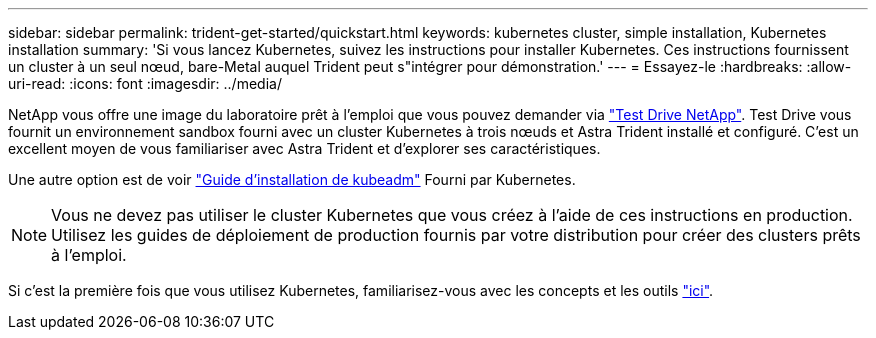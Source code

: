 ---
sidebar: sidebar 
permalink: trident-get-started/quickstart.html 
keywords: kubernetes cluster, simple installation, Kubernetes installation 
summary: 'Si vous lancez Kubernetes, suivez les instructions pour installer Kubernetes. Ces instructions fournissent un cluster à un seul nœud, bare-Metal auquel Trident peut s"intégrer pour démonstration.' 
---
= Essayez-le
:hardbreaks:
:allow-uri-read: 
:icons: font
:imagesdir: ../media/


NetApp vous offre une image du laboratoire prêt à l'emploi que vous pouvez demander via link:https://www.netapp.com/us/try-and-buy/test-drive/index.aspx["Test Drive NetApp"^]. Test Drive vous fournit un environnement sandbox fourni avec un cluster Kubernetes à trois nœuds et Astra Trident installé et configuré. C'est un excellent moyen de vous familiariser avec Astra Trident et d'explorer ses caractéristiques.

Une autre option est de voir link:https://kubernetes.io/docs/setup/independent/install-kubeadm/["Guide d'installation de kubeadm"] Fourni par Kubernetes.


NOTE: Vous ne devez pas utiliser le cluster Kubernetes que vous créez à l'aide de ces instructions en production. Utilisez les guides de déploiement de production fournis par votre distribution pour créer des clusters prêts à l'emploi.

Si c'est la première fois que vous utilisez Kubernetes, familiarisez-vous avec les concepts et les outils link:https://kubernetes.io/docs/home/["ici"^].
